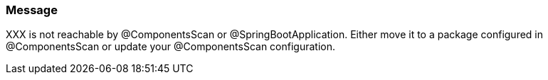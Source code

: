 === Message

XXX is not reachable by @ComponentsScan or @SpringBootApplication. Either move it to a package configured in @ComponentsScan or update your @ComponentsScan configuration.

